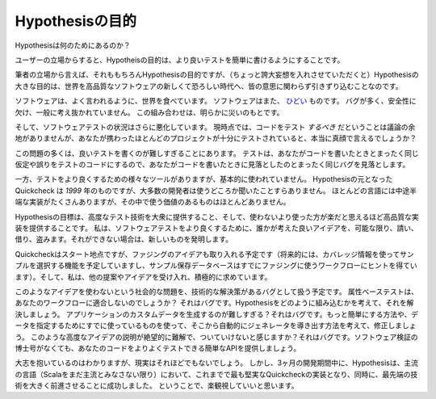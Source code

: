 ..
  =========================
  The purpose of Hypothesis
  =========================

=========================
Hypothesisの目的
=========================

..
  What is Hypothesis for?

Hypothesisは何のためにあるのか？

..
  From the perspective of a user, the purpose of Hypothesis is to make it easier for
  you to write better tests.

ユーザーの立場からすると、Hypotheisの目的は、より良いテストを簡単に書けるようにすることです。

..
  From my perspective as the author, that is of course also a purpose of Hypothesis,
  but (if you will permit me to indulge in a touch of megalomania for a moment), the
  larger purpose of Hypothesis is to drag the world kicking and screaming into a new
  and terrifying age of high quality software.

筆者の立場から言えば、それももちろんHypothesisの目的ですが、（ちょっと誇大妄想を入れさせていただくと）Hypothesisの大きな目的は、世界を高品質なソフトウェアの新しくて恐ろしい時代へ、皆の意思に関わらず引きずり込むことなのです。

..
  Software is, as they say, eating the world. Software is also `terrible`_. It's buggy,
  insecure and generally poorly thought out. This combination is clearly a recipe for
  disaster.

ソフトウェアは、よく言われるように、世界を食べています。
ソフトウェアはまた、 `ひどい <terrible>`_ ものです。
バグが多く、安全性に欠け、一般に考え抜かれていません。
この組み合わせは、明らかに災いのもとです。

..
  And the state of software testing is even worse. Although it's fairly uncontroversial
  at this point that you *should* be testing your code, can you really say with a straight
  face that most projects you've worked on are adequately tested?

そして、ソフトウェアテストの状況はさらに悪化しています。
現時点では、コードをテスト *するべき* だということは議論の余地がありませんが、あなたが携わったほとんどのプロジェクトが十分にテストされていると、本当に真顔で言えるでしょうか？

..
  A lot of the problem here is that it's too hard to write good tests. Your tests encode
  exactly the same assumptions and fallacies that you had when you wrote the code, so they
  miss exactly the same bugs that you missed when you wrote the code.

この問題の多くは、良いテストを書くのが難しすぎることにあります。
テストは、あなたがコードを書いたときとまったく同じ仮定や誤りをテストのコードにするので、あなたがコードを書いたときに見落としたのとまったく同じバグを見落とします。

..
  Meanwhile, there are all sorts of tools for making testing better that are basically
  unused. The original Quickcheck is from *1999* and the majority of developers have
  not even heard of it, let alone used it. There are a bunch of half-baked implementations
  for most languages, but very few of them are worth using.

一方、テストをより良くするための様々なツールがありますが、基本的に使われていません。
Hypothesisの元となった Quickcheck は *1999* 年のものですが、大多数の開発者は使うどころか聞いたことすらありません。
ほとんどの言語には中途半端な実装がたくさんありますが、その中で使う価値のあるものはほとんどありません。

..
  The goal of Hypothesis is to bring advanced testing techniques to the masses, and to
  provide an implementation that is so high quality that it is easier to use them than
  it is not to use them. Where I can, I will beg, borrow and steal every good idea
  I can find that someone has had to make software testing better. Where I can't, I will
  invent new ones.

Hypothesisの目標は、高度なテスト技術を大衆に提供すること、そして、使わないより使った方が楽だと思えるほど高品質な実装を提供することです。
私は、ソフトウェアテストをより良くするために、誰かが考えた良いアイデアを、可能な限り、請い、借り、盗みます。それができない場合は、新しいものを発明します。

..
  Quickcheck is the start, but I also plan to integrate ideas from fuzz testing (a
  planned future feature is to use coverage information to drive example selection, and
  the example saving database is already inspired by the workflows people use for fuzz
  testing), and am open to and actively seeking out other suggestions and ideas.

Quickcheckはスタート地点ですが、ファジングのアイデアも取り入れる予定です（将来的には、カバレッジ情報を使ってサンプルを選択する機能を予定していますし、サンプル保存データベースはすでにファジングに使うワークフローにヒントを得ています）。そして、私は、他の提案やアイデアを受け入れ、積極的に求めています。

..
  The plan is to treat the social problem of people not using these ideas as a bug to
  which there is a technical solution: Does property-based testing not match your workflow?
  That's a bug, let's fix it by figuring out how to integrate Hypothesis into it.
  Too hard to generate custom data for your application? That's a bug. Let's fix it by
  figuring out how to make it easier, or how to take something you're already using to
  specify your data and derive a generator from that automatically. Find the explanations
  of these advanced ideas hopelessly obtuse and hard to follow? That's a bug. Let's provide
  you with an easy API that lets you test your code better without a PhD in software
  verification.

このようなアイデアを使わないという社会的な問題を、技術的な解決策があるバグとして扱う予定です。
属性ベーステストは、あなたのワークフローに適合しないのでしょうか？
それはバグです。Hypothesisをどのように組み込むかを考えて、それを解決しましょう。
アプリケーションのカスタムデータを生成するのが難しすぎる？それはバグです。もっと簡単にする方法や、データを指定するためにすでに使っているものを使って、そこから自動的にジェネレータを導き出す方法を考えて、修正しましょう。
このような高度なアイデアの説明が絶望的に難解で、ついていけないと感じますか？それはバグです。ソフトウェア検証の博士号がなくても、あなたのコードをよりよくテストできる簡単なAPIを提供しましょう。

..
  Grand ambitions, I know, and I expect ultimately the reality will be somewhat less
  grand, but so far in about three months of development, Hypothesis has become the most
  solid implementation of Quickcheck ever seen in a mainstream language (as long as we don't
  count Scala as mainstream yet), and at the same time managed to
  significantly push forward the state of the art, so I think there's
  reason to be optimistic.

大志を抱いているのはわかりますが、現実はそれほどでもないでしょう。
しかし、3ヶ月の開発期間中に、Hypothesisは、主流の言語（Scalaをまだ主流とみなさない限り）において、これまでで最も堅実なQuickcheckの実装となり、同時に、最先端の技術を大きく前進させることに成功しました。
ということで、楽観視していいと思います。

.. _terrible: https://www.youtube.com/watch?v=csyL9EC0S0c
